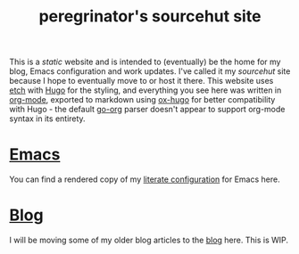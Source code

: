#+HUGO_BASE_DIR: ../
#+HUGO_SECTION: /

#+title: peregrinator's sourcehut site


This is a /static/ website and is intended to (eventually) be the home
for my blog, Emacs configuration and work updates. I've called it my
/sourcehut/ site because I hope to eventually move to or host it
there. This website uses [[https://github.com/LukasJoswiak/etch][etch]] with [[https://gohugo.io][Hugo]] for the styling, and
everything you see here was written in [[https:orgmode.org][org-mode]], exported to markdown
using [[https://github.com/kaushalmodi/ox-hugo][ox-hugo]] for better compatibility with Hugo - the default [[https://github.com/niklasfasching/go-org][go-org]]
parser doesn't appear to support org-mode syntax in its entirety.

* [[file:emacs/][Emacs]]

You can find a rendered copy of my [[file:emacs/emacs-literate-config][literate configuration]] for Emacs
here.

* [[file:posts][Blog]]

I will be moving some of my older blog articles to the [[file:posts][blog]] here. This
is WIP.
